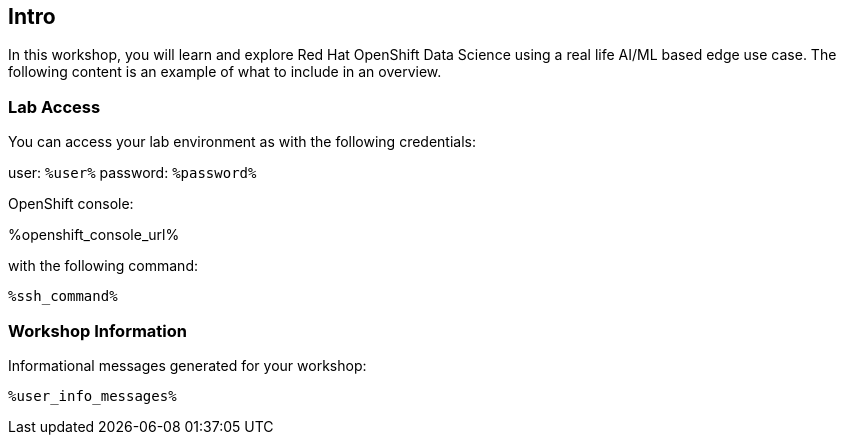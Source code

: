 :guid: %guid%,
:openshift_cluster_console_url: %openshift_cluster_console_url%,
:openshift_cluster_admin_username: %openshift_cluster_admin_username%,
:openshift_cluster_admin_password: %openshift_cluster_admin_password%,
:ssh_command: "ssh lab-user@%bastion_public_hostname%",
:ssh_password: %bastion_ssh_password%,
:rhods_dashboard: %rhodh_dashboard%,
:rhods_password: %rhodh_password%,
:user: %openshift_cluster_user_base%,
:user_info_messages: %user_info_messages%

== Intro

In this workshop, you will learn and explore Red Hat OpenShift Data Science using a real life AI/ML based edge use case.
The following content is an example of what to include in an overview.

=== Lab Access

You can access your lab environment as with the following credentials:

user: `%user%`
password: `%password%` 

OpenShift console:

%openshift_console_url%

with the following command:

[source,bash,options="nowrap",subs="{markup-in-source}"]
----
%ssh_command%
----

=== Workshop Information

Informational messages generated for your workshop:

[source,bash,options="nowrap"]
----
%user_info_messages%
----
